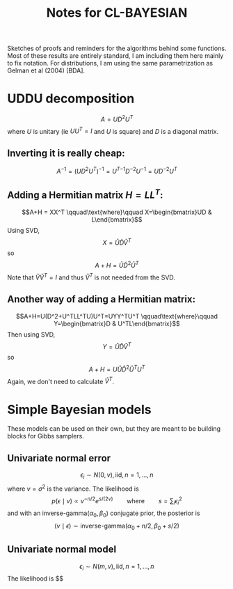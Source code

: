 #+TITLE: Notes for CL-BAYESIAN
#+OPTIONS:   TeX:t LaTeX:t skip:nil d:nil tags:not-in-toc author:nil
#+OPTIONS:   H:3 num:nil toc:t \n:nil @:t ::t |:t ^:t -:t f:t *:tl creator:nil

Sketches of proofs and reminders for the algorithms behind some
functions.  Most of these results are entirely standard, I am including them here mainly to fix notation.  For distributions, I am using the same parametrization as Gelman et al (2004) [BDA].

* UDDU decomposition

$$A=UD^2U^T$$
where $U$ is unitary (ie $UU^T=I$ and $U$ is square) and $D$ is a diagonal matrix.

** Inverting it is really cheap:
$$A^{-1} = (UD^2U^T)^{-1} = {U^T}^{-1} D^{-2} U^{-1} = U D^{-2} U^T$$

** Adding a Hermitian matrix $H=LL^T$:
$$A+H = XX^T \qquad\text{where}\qquad X=\begin{bmatrix}UD & L\end{bmatrix}$$
Using SVD,
$$X=\tilde U\tilde D\tilde V^T$$
so
$$A+H=\tilde U \tilde D^2 \tilde U^T$$
Note that $\tilde V\tilde V^T=I$ and thus $\tilde V^T$ is not needed from the SVD.

** Another way of adding a Hermitian matrix:
$$A+H=U(D^2+U^TLL^TU)U^T=UYY^TU^T \qquad\text{where}\qquad Y=\begin{bmatrix}D & U^TL\end{bmatrix}$$
Then using SVD,
$$Y=\hat U\hat D\hat V^T$$
so
$$A+H=U \hat U \hat D^2 \hat U^T U^T$$
Again, we don't need to calculate $\hat V^T$.

* Simple Bayesian models

These models can be used on their own, but they are meant to be building blocks for Gibbs samplers.

** Univariate normal error

$$\epsilon_i \sim N(0,v), \text{iid}, n=1,\dots,n$$
where $v=\sigma^2$ is the variance.  The likelihood is 
$$p(\epsilon \mid v) \propto v^{-n/2} e^{s/(2v)}\qquad\text{where}\qquad s=\sum_i \epsilon_i^2$$
and with an $\text{inverse-gamma}(\alpha_0,\beta_0)$ conjugate prior,
the posterior is
$$(v\mid\epsilon) \sim \text{inverse-gamma}(\alpha_0+n/2,\beta_0+s/2)$$

** Univariate normal model

$$\epsilon_i \sim N(m,v), \text{iid}, n=1,\dots,n$$
The likelihood is
$$

